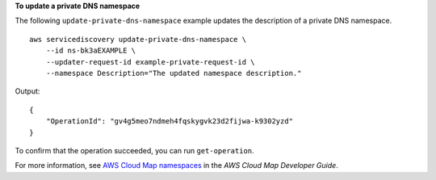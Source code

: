 **To update a private DNS namespace**

The following ``update-private-dns-namespace`` example updates the description of a private DNS namespace. ::

    aws servicediscovery update-private-dns-namespace \
        --id ns-bk3aEXAMPLE \
        --updater-request-id example-private-request-id \
        --namespace Description="The updated namespace description."

Output::

    {
        "OperationId": "gv4g5meo7ndmeh4fqskygvk23d2fijwa-k9302yzd"
    }

To confirm that the operation succeeded, you can run ``get-operation``.

For more information, see `AWS Cloud Map namespaces <https://docs.aws.amazon.com/cloud-map/latest/dg/working-with-namespaces.html>`__ in the *AWS Cloud Map Developer Guide*.
